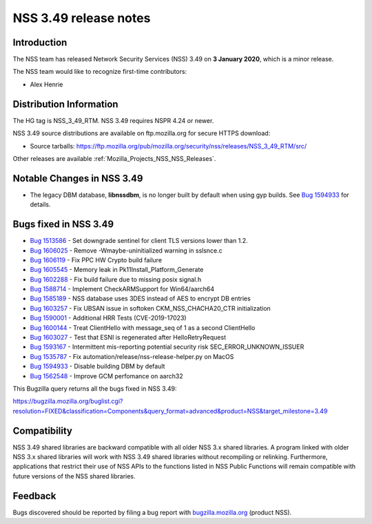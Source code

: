 .. _Mozilla_Projects_NSS_NSS_3_49_release_notes:

======================
NSS 3.49 release notes
======================
.. _Introduction:

Introduction
------------

The NSS team has released Network Security Services (NSS) 3.49 on **3 January 2020**, which is a
minor release.

The NSS team would like to recognize first-time contributors:

-  Alex Henrie

.. _Distribution_Information:

Distribution Information
------------------------

The HG tag is NSS_3_49_RTM. NSS 3.49 requires NSPR 4.24 or newer.

NSS 3.49 source distributions are available on ftp.mozilla.org for secure HTTPS download:

-  Source tarballs:
   https://ftp.mozilla.org/pub/mozilla.org/security/nss/releases/NSS_3_49_RTM/src/

Other releases are available :ref:`Mozilla_Projects_NSS_NSS_Releases`.

.. _Notable_Changes_in_NSS_3.49:

Notable Changes in NSS 3.49
---------------------------

-  The legacy DBM database, **libnssdbm**, is no longer built by default when using gyp builds. See
   `Bug 1594933 <https://bugzilla.mozilla.org/show_bug.cgi?id=1594933>`__ for details.

.. _Bugs_fixed_in_NSS_3.49:

Bugs fixed in NSS 3.49
----------------------

-  `Bug 1513586 <https://bugzilla.mozilla.org/show_bug.cgi?id=1513586>`__ - Set downgrade sentinel
   for client TLS versions lower than 1.2.
-  `Bug 1606025 <https://bugzilla.mozilla.org/show_bug.cgi?id=1606025>`__ - Remove
   -Wmaybe-uninitialized warning in sslsnce.c
-  `Bug 1606119 <https://bugzilla.mozilla.org/show_bug.cgi?id=1606119>`__ - Fix PPC HW Crypto build
   failure
-  `Bug 1605545 <https://bugzilla.mozilla.org/show_bug.cgi?id=1605545>`__ - Memory leak in
   Pk11Install_Platform_Generate
-  `Bug 1602288 <https://bugzilla.mozilla.org/show_bug.cgi?id=1602288>`__ - Fix build failure due to
   missing posix signal.h
-  `Bug 1588714 <https://bugzilla.mozilla.org/show_bug.cgi?id=1588714>`__ - Implement
   CheckARMSupport for Win64/aarch64
-  `Bug 1585189 <https://bugzilla.mozilla.org/show_bug.cgi?id=1585189>`__ - NSS database uses 3DES
   instead of AES to encrypt DB entries
-  `Bug 1603257 <https://bugzilla.mozilla.org/show_bug.cgi?id=1603257>`__ - Fix UBSAN issue in
   softoken CKM_NSS_CHACHA20_CTR initialization
-  `Bug 1590001 <https://bugzilla.mozilla.org/show_bug.cgi?id=1590001>`__ - Additional HRR Tests
   (CVE-2019-17023)
-  `Bug 1600144 <https://bugzilla.mozilla.org/show_bug.cgi?id=1600144>`__ - Treat ClientHello with
   message_seq of 1 as a second ClientHello
-  `Bug 1603027 <https://bugzilla.mozilla.org/show_bug.cgi?id=1603027>`__ - Test that ESNI is
   regenerated after HelloRetryRequest
-  `Bug 1593167 <https://bugzilla.mozilla.org/show_bug.cgi?id=1593167>`__ - Intermittent
   mis-reporting potential security risk SEC_ERROR_UNKNOWN_ISSUER
-  `Bug 1535787 <https://bugzilla.mozilla.org/show_bug.cgi?id=1535787>`__ - Fix
   automation/release/nss-release-helper.py on MacOS
-  `Bug 1594933 <https://bugzilla.mozilla.org/show_bug.cgi?id=1594933>`__ - Disable building DBM by
   default
-  `Bug 1562548 <https://bugzilla.mozilla.org/show_bug.cgi?id=1562548>`__ - Improve GCM perfomance
   on aarch32

This Bugzilla query returns all the bugs fixed in NSS 3.49:

https://bugzilla.mozilla.org/buglist.cgi?resolution=FIXED&classification=Components&query_format=advanced&product=NSS&target_milestone=3.49

.. _Compatibility:

Compatibility
-------------

NSS 3.49 shared libraries are backward compatible with all older NSS 3.x shared libraries. A program
linked with older NSS 3.x shared libraries will work with NSS 3.49 shared libraries without
recompiling or relinking. Furthermore, applications that restrict their use of NSS APIs to the
functions listed in NSS Public Functions will remain compatible with future versions of the NSS
shared libraries.

.. _Feedback:

Feedback
--------

Bugs discovered should be reported by filing a bug report with
`bugzilla.mozilla.org <https://bugzilla.mozilla.org/enter_bug.cgi?product=NSS>`__ (product NSS).